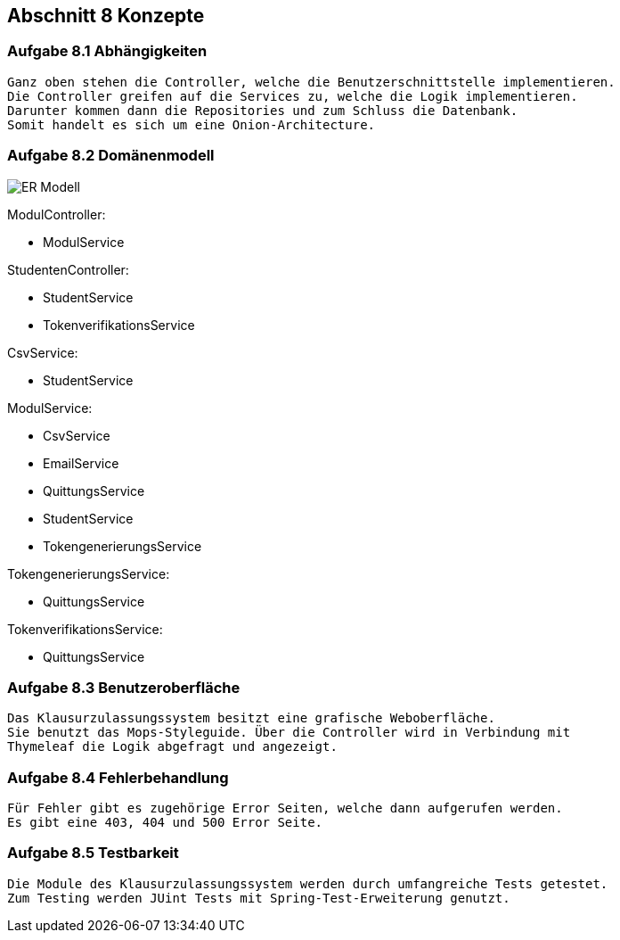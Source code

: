 == Abschnitt 8 Konzepte
=== Aufgabe 8.1 Abhängigkeiten
    Ganz oben stehen die Controller, welche die Benutzerschnittstelle implementieren.
    Die Controller greifen auf die Services zu, welche die Logik implementieren.
    Darunter kommen dann die Repositories und zum Schluss die Datenbank.
    Somit handelt es sich um eine Onion-Architecture.

=== Aufgabe 8.2 Domänenmodell

image::ER-Modell.jpg[]

ModulController:

- ModulService

StudentenController:

- StudentService
- TokenverifikationsService

CsvService:

- StudentService

ModulService:

- CsvService
- EmailService
- QuittungsService
- StudentService
- TokengenerierungsService

TokengenerierungsService:

- QuittungsService

TokenverifikationsService:

- QuittungsService


=== Aufgabe 8.3 Benutzeroberfläche
    Das Klausurzulassungssystem besitzt eine grafische Weboberfläche.
    Sie benutzt das Mops-Styleguide. Über die Controller wird in Verbindung mit
    Thymeleaf die Logik abgefragt und angezeigt.

=== Aufgabe 8.4 Fehlerbehandlung
    Für Fehler gibt es zugehörige Error Seiten, welche dann aufgerufen werden.
    Es gibt eine 403, 404 und 500 Error Seite.

=== Aufgabe 8.5 Testbarkeit
    Die Module des Klausurzulassungssystem werden durch umfangreiche Tests getestet.
    Zum Testing werden JUint Tests mit Spring-Test-Erweiterung genutzt.

